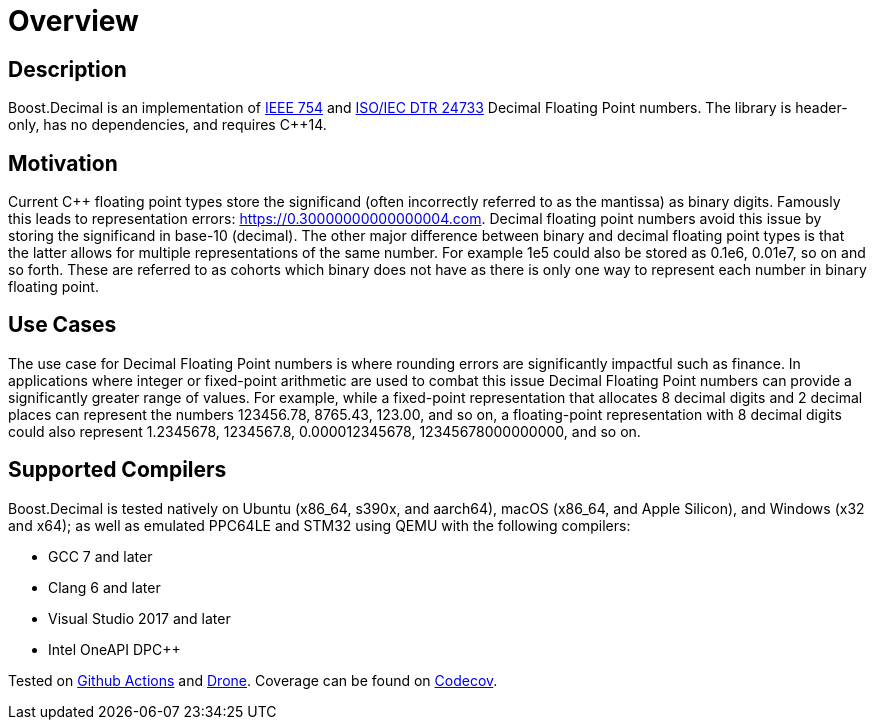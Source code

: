 ////
Copyright 2023 Matt Borland
Distributed under the Boost Software License, Version 1.0.
https://www.boost.org/LICENSE_1_0.txt
////

[#overview]
= Overview
:idprefix: overview_

== Description

Boost.Decimal is an implementation of https://standards.ieee.org/ieee/754/6210/[IEEE 754] and https://www.open-std.org/JTC1/SC22/WG21/docs/papers/2009/n2849.pdf[ISO/IEC DTR 24733] Decimal Floating Point numbers.
The library is header-only, has no dependencies, and requires C++14.

== Motivation

Current C++ floating point types store the significand (often incorrectly referred to as the mantissa) as binary digits.
Famously this leads to representation errors: https://0.30000000000000004.com.
Decimal floating point numbers avoid this issue by storing the significand in base-10 (decimal).
The other major difference between binary and decimal floating point types is that the latter allows for multiple representations of the same number.
For example 1e5 could also be stored as 0.1e6, 0.01e7, so on and so forth.
These are referred to as cohorts which binary does not have as there is only one way to represent each number in binary floating point.

== Use Cases

The use case for Decimal Floating Point numbers is where rounding errors are significantly impactful such as finance.
In applications where integer or fixed-point arithmetic are used to combat this issue Decimal Floating Point numbers can provide a significantly greater range of values.
For example, while a fixed-point representation that allocates 8 decimal digits and 2 decimal places can represent the numbers 123456.78, 8765.43, 123.00, and so on, a floating-point representation with 8 decimal digits could also represent 1.2345678, 1234567.8, 0.000012345678, 12345678000000000, and so on.

== Supported Compilers

Boost.Decimal is tested natively on Ubuntu (x86_64, s390x, and aarch64), macOS (x86_64, and Apple Silicon), and Windows (x32 and x64);
as well as emulated PPC64LE and STM32 using QEMU with the following compilers:

* GCC 7 and later
* Clang 6 and later
* Visual Studio 2017 and later
* Intel OneAPI DPC++

Tested on https://github.com/cppalliance/decimal/actions[Github Actions] and https://drone.cpp.al/cppalliance/decimal[Drone].
Coverage can be found on https://app.codecov.io/gh/cppalliance/decimal[Codecov].
